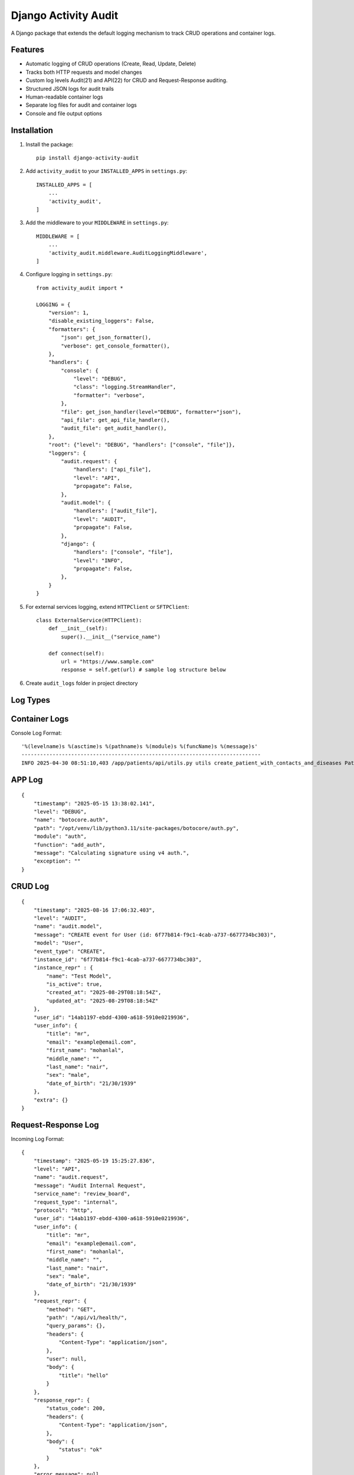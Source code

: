 Django Activity Audit
=====================

A Django package that extends the default logging mechanism to track CRUD operations and container logs.

Features
--------

- Automatic logging of CRUD operations (Create, Read, Update, Delete)
- Tracks both HTTP requests and model changes
- Custom log levels Audit(21) and API(22) for CRUD and Request-Response auditing.
- Structured JSON logs for audit trails
- Human-readable container logs
- Separate log files for audit and container logs
- Console and file output options

Installation
------------

1. Install the package::

    pip install django-activity-audit

2. Add ``activity_audit`` to your ``INSTALLED_APPS`` in ``settings.py``::

    INSTALLED_APPS = [
        ...
        'activity_audit',
    ]

3. Add the middleware to your ``MIDDLEWARE`` in ``settings.py``::

    MIDDLEWARE = [
        ...
        'activity_audit.middleware.AuditLoggingMiddleware',
    ]

4. Configure logging in ``settings.py``::

    from activity_audit import *

    LOGGING = {
        "version": 1,
        "disable_existing_loggers": False,
        "formatters": {
            "json": get_json_formatter(),
            "verbose": get_console_formatter(),
        },
        "handlers": {
            "console": {
                "level": "DEBUG",
                "class": "logging.StreamHandler",
                "formatter": "verbose",
            },
            "file": get_json_handler(level="DEBUG", formatter="json"),
            "api_file": get_api_file_handler(),
            "audit_file": get_audit_handler(),
        },
        "root": {"level": "DEBUG", "handlers": ["console", "file"]},
        "loggers": {
            "audit.request": {
                "handlers": ["api_file"],
                "level": "API",
                "propagate": False,
            },
            "audit.model": {
                "handlers": ["audit_file"],
                "level": "AUDIT",
                "propagate": False,
            },
            "django": {
                "handlers": ["console", "file"],
                "level": "INFO",
                "propagate": False,
            },
        }
    }

5. For external services logging, extend ``HTTPClient`` or ``SFTPClient``::

    class ExternalService(HTTPClient):
        def __init__(self):
            super().__init__("service_name")

        def connect(self):
            url = "https://www.sample.com"
            response = self.get(url) # sample log structure below

6. Create ``audit_logs`` folder in project directory

Log Types
---------

Container Logs
--------------

Console Log Format::

    '%(levelname)s %(asctime)s %(pathname)s %(module)s %(funcName)s %(message)s'
    -----------------------------------------------------------------------------
    INFO 2025-04-30 08:51:10,403 /app/patients/api/utils.py utils create_patient_with_contacts_and_diseases Patient 'd6c9a056-0b57-453a-8c0f-44319004b761 - Patient3' created.

APP Log 
-------

::

    {
        "timestamp": "2025-05-15 13:38:02.141",
        "level": "DEBUG",
        "name": "botocore.auth",
        "path": "/opt/venv/lib/python3.11/site-packages/botocore/auth.py",
        "module": "auth",
        "function": "add_auth",
        "message": "Calculating signature using v4 auth.",
        "exception": ""
    }

CRUD Log
--------

::

    {
        "timestamp": "2025-08-16 17:06:32.403",
        "level": "AUDIT",
        "name": "audit.model",
        "message": "CREATE event for User (id: 6f77b814-f9c1-4cab-a737-6677734bc303)",
        "model": "User",
        "event_type": "CREATE",
        "instance_id": "6f77b814-f9c1-4cab-a737-6677734bc303",
        "instance_repr" : {
            "name": "Test Model",
            "is_active": true,
            "created_at": "2025-08-29T08:18:54Z",
            "updated_at": "2025-08-29T08:18:54Z"
        },
        "user_id": "14ab1197-ebdd-4300-a618-5910e0219936",
        "user_info": {
            "title": "mr",
            "email": "example@email.com",
            "first_name": "mohanlal",
            "middle_name": "",
            "last_name": "nair",
            "sex": "male",
            "date_of_birth": "21/30/1939"
        },
        "extra": {}
    }

Request-Response Log
--------------------

Incoming Log Format::

    {
        "timestamp": "2025-05-19 15:25:27.836",
        "level": "API",
        "name": "audit.request",
        "message": "Audit Internal Request",
        "service_name": "review_board",
        "request_type": "internal",
        "protocol": "http",
        "user_id": "14ab1197-ebdd-4300-a618-5910e0219936",
        "user_info": {
            "title": "mr",
            "email": "example@email.com",
            "first_name": "mohanlal",
            "middle_name": "",
            "last_name": "nair",
            "sex": "male",
            "date_of_birth": "21/30/1939"
        },
        "request_repr": {
            "method": "GET",
            "path": "/api/v1/health/",
            "query_params": {},
            "headers": {
                "Content-Type": "application/json",
            },
            "user": null,
            "body": {
                "title": "hello"
            }
        },
        "response_repr": {
            "status_code": 200,
            "headers": {
                "Content-Type": "application/json",
            },
            "body": {
                "status": "ok"
            }
        },
        "error_message": null,
        "execution_time": 5.376734018325806
    }

External Log format::

    {
        "timestamp": "2025-05-19 15:25:27.717",
        "level": "API",
        "name": "audit.request",
        "message": "Audit External Service",
        "service_name": "apollo",
        "request_type": "external",
        "protocol": "http",
        "user_id": "14ab1197-ebdd-4300-a618-5910e0219936",
        "user_info": {
            "title": "mr",
            "email": "example@email.com",
            "first_name": "mohanlal",
            "middle_name": "",
            "last_name": "nair",
            "sex": "male",
            "date_of_birth": "21/30/1939"
        },
        "request_repr": {
            "endpoint": "example.com",
            "method": "GET",
            "headers": {},
            "body": {}
        },
        "response_repr": {
            "status_code": 200,
            "body": {
                "title": "title",
                "expiresIn": 3600,
                "error": "",
                "errorDescription": ""
            }
        },
        "error_message": "",
        "execution_time": 5.16809344291687
    }

Notes
-----

- Compatible with **Django 3.2+** and **Python 3.7+**.
- Designed for easy integration with observability stacks using Vector, ClickHouse, and Grafana.
- Capture Django CRUD operations automatically
- Write structured JSON logs
- Ready for production-grade logging pipelines
- Simple pip install, reusable across projects
- Zero additional database overhead!

Related Tools
-------------

- `Vector.dev <https://vector.dev/>`_
- `ClickHouse <https://clickhouse.com/>`_
- `Grafana <https://grafana.com/>`_

License
-------

This project is licensed under the MIT License - see the LICENSE file for details. 